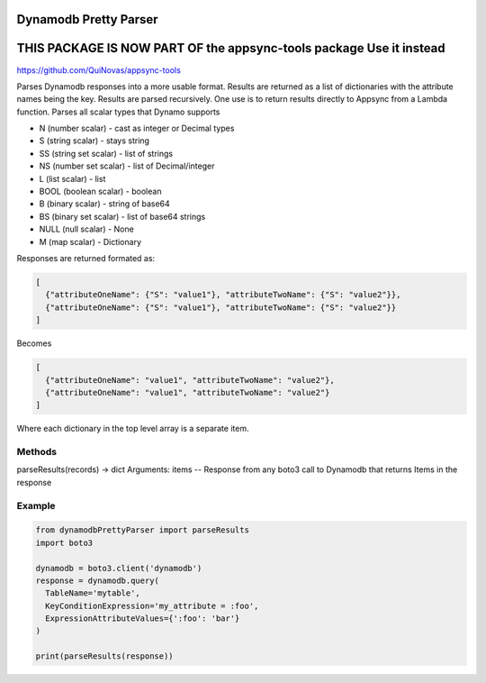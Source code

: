 ============================
Dynamodb Pretty Parser
============================

=======================================================================
THIS PACKAGE IS NOW PART OF the appsync-tools package Use it instead   
=======================================================================
https://github.com/QuiNovas/appsync-tools


Parses Dynamodb responses into a more usable format. Results are returned as a list of dictionaries with the attribute names being the key. Results are parsed recursively.
One use is to return results directly to Appsync from a Lambda function.
Parses all scalar types that Dynamo supports

* N (number scalar) - cast as integer or Decimal types
* S (string scalar) - stays string
* SS (string set scalar) - list of strings
* NS (number set scalar) - list of Decimal/integer
* L (list scalar) - list
* BOOL (boolean scalar) - boolean
* B (binary scalar) - string of base64
* BS (binary set scalar) - list of base64 strings
* NULL (null scalar) - None
* M (map scalar) - Dictionary


Responses are returned formated as:

.. code-block:: JSON

  [
    {"attributeOneName": {"S": "value1"}, "attributeTwoName": {"S": "value2"}},
    {"attributeOneName": {"S": "value1"}, "attributeTwoName": {"S": "value2"}}
  ]

Becomes

.. code-block:: JSON

  [
    {"attributeOneName": "value1", "attributeTwoName": "value2"},
    {"attributeOneName": "value1", "attributeTwoName": "value2"}
  ]

Where each dictionary in the top level array is a separate item.

Methods
----------------------------

parseResults(records) -> dict
Arguments:
items -- Response from any boto3 call to Dynamodb that returns Items in the response

Example
----------------------------

.. code-block:: python

  from dynamodbPrettyParser import parseResults
  import boto3

  dynamodb = boto3.client('dynamodb')
  response = dynamodb.query(
    TableName='mytable',
    KeyConditionExpression='my_attribute = :foo',
    ExpressionAttributeValues={':foo': 'bar'}
  )

  print(parseResults(response))

